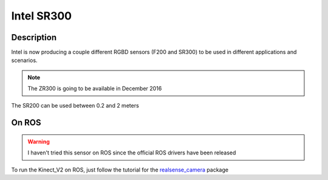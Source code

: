 Intel SR300
==========

.. image:: /_static/sr300.jpg
    :width: 400px
    :align: center

Description
-----------
Intel is now producing a couple different RGBD sensors (F200 and SR300)
to be used in different applications and scenarios.

.. note:: The ZR300 is going to be available in December 2016

The SR200 can be used between 0.2 and 2 meters

On ROS
------

.. warning:: I haven't tried this sensor on ROS since the official ROS drivers have been released

To run the Kinect_V2 on ROS, just follow the tutorial for the `realsense_camera <http://wiki.ros.org/RealSense>`_ package
